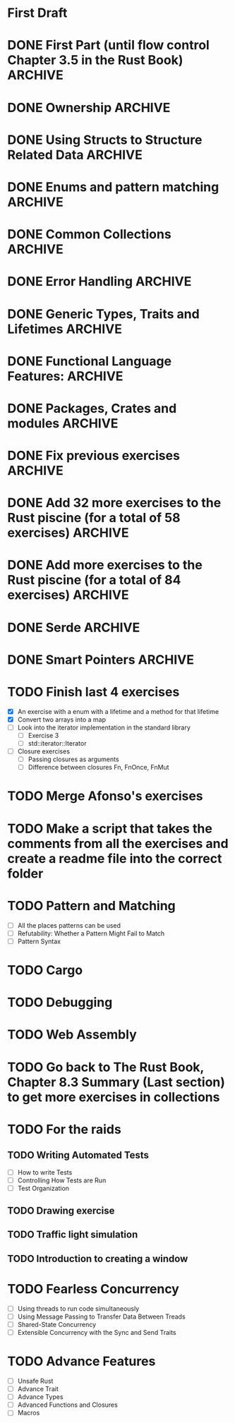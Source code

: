 * First Draft
* DONE First Part (until flow control Chapter 3.5 in the Rust Book) :ARCHIVE:
  - [X] Declaring variables (scalar types) ([[file:temperature_conv/src/main.rs][temperature_conversion]])
  - [X] Working variables (compound types)
    - [X] Tuples (Defining and accessing elements)
      - [X] Defining with different types ([[file:tuples/src/main.rs][tuples]])
      - [X] Destructuring ([[file:division_and_remainder/src/main.rs][division_and_remainder]])
      - [X] Accessing with the index ([[file:matrix_transposition/src/main.rs][matrix_transposition]])
    - [X] Arrays (Defining and accessing elements) ([[file:arrays/src/main.rs][arrays]])
      - [X] Defining
        - [X] Arrays with the same value in the short way ex. [3, 3, 3, 3, 3]
        - [X] Arrays with different values
      - [X] Accessing
  - [X] Declaring functions
    - [X] Examples of statements and expressions ([[file:fibonacci/src/main.rs][fibonacci]])
    - [X] With returning values ([[file:fibonacci/src/main.rs][fibonacci]])
    - [X] Returning tuples ([[file:division_and_remainder/src/main.rs][division_and_remainder]])
  - [X] Control flow
    - [X] if (as an expression and as statement) ([[file:fibonacci/src/main.rs][fibonacci]])
    - [X] for ([[file:arrays/src/main.rs][arrays]])
    - [X] while ([[file:arrays/src/main.rs][arrays]])
    - [X] loop ([[file:looping/src/main.rs][looping]])
    - [X] returning from loops ([[file:looping/src/main.rs][looping]])
* DONE Ownership                                                    :ARCHIVE:
  SCHEDULED: <2020-06-10 Wed>
  - [X] Functions that take ownership ([[file:ownership/src/main.rs][ownership]])
  - [X] Functions that borrow immutably ([[file:borrow/src/main.rs][borrow]])
  - [X] Functions that borrow mutably ([[file:mutability/src/main.rs][mutability]])
  - [-] Rules of references
    - [X] At any time, you can have either one mutable reference or any number of immutable references. (An exercise that tries to use more than one mutable reference)
      - [X] Two or more immutable references ([[file:reference_rules/src/main.rs][reference_rules]])
      - [X] One mutable reference and one or more immutable ones ([[file:changes/src/main.rs][changes]])
* DONE Using Structs to Structure Related Data                      :ARCHIVE:
  SCHEDULED: <2020-06-12 Fri>
  - [X] Defining an initializing Structs
  - [X] Method Syntax
* DONE Enums and pattern matching                                   :ARCHIVE:
  SCHEDULED: <2020-06-16 Tue>
  - [X] Defining an Enum
  - [X] The Match Control Flow Operator
  - [X] Concise Control Flow With if let
* DONE Common Collections                                           :ARCHIVE:
  SCHEDULED: <2020-06-18 Thu>
  - [X] Storing List of text with Vectors
  - [X] Storing UTF-8 Encoded Text with Storing
  - [X] Strings Keys with Associated Values in Hash Maps
* DONE Error Handling                                               :ARCHIVE:
  SCHEDULED: <2020-06-23 Tue>
  - [X] Unrecoverable Errors with panic!
  - [X] Recoverable Errors with Result
* DONE Generic Types, Traits and Lifetimes                          :ARCHIVE:
  SCHEDULED: <2020-06-25 Thu>
  - [X] Generic Data Types
  - [X] Traits: Defining Shared Behavior
  - [X] Validating references with Lifetimes
* DONE Functional Language Features:                                :ARCHIVE:
  SCHEDULED: <2020-07-09 Thu>
  - [X] Closures: Anonymous functions that can capture their environment
	- [X] Exercise using Iterator::find
	- [X] Exercise using Iterator::map
  - [X] Processing a Series of Items with Iterator
* DONE Packages, Crates and modules                                 :ARCHIVE:
  SCHEDULED: <2020-08-05 Wed>
   - [X] Create modules in the same file.
   - [X] Separate one module into another file.
   - [X] Put all the modules and sub modules in different files.
* DONE Fix previous exercises                                       :ARCHIVE:
  SCHEDULED: <2020-08-17 Mon>
  - [X] fibonacci (the readme has to change if the test doesn't appear)
  - [X] tuples (missing test)
  - [X] mutability (fix readme and add tests)
  - [X] circle (improve the readme)
  - [X] hashing (check if the main can be changed)
  - [X] lifetimes (I ask to create the structure but it's already done)
* DONE Add 32 more exercises to the Rust piscine (for a total of 58 exercises) :ARCHIVE:
  SCHEDULED: <2020-08-21 Fri>
  - Number of Draft Exercises: 26
  - Newly added exercises: 32
  - Total: 58
* DONE Add more exercises to the Rust piscine (for a total of 84 exercises) :ARCHIVE:
  SCHEDULED: <2020-08-28 Fri>
  - Newly added exercises: 3
  - Total: 84
* DONE Serde                                                        :ARCHIVE:
* DONE Smart Pointers                                               :ARCHIVE:
  - [X] Using Box to Point to Data on the Heap
  - [X] Treating Smart Pointers Like Regular references with the Deref Trait
  - [X] Running Code on Clean up with the Drop Trait
  - [X] Rc, the Reference Counted Smart Pointer
  - [X] RefCell and the Interior Mutability Pattern
  - [X] Reference Counted Smart Pointer
* TODO Finish last 4 exercises
  SCHEDULED: <2020-12-14 Mon>
  - [X] An exercise with a enum with a lifetime and a method for that lifetime
  - [X] Convert two arrays into a map
  - [ ] Look into the iterator implementation in the standard library
	- [ ] Exercise 3
    - [ ] std::iterator::Iterator
  - [ ] Closure exercises
	- [ ] Passing closures as arguments
	- [ ] Difference between closures Fn, FnOnce, FnMut
* TODO Merge Afonso's exercises
  SCHEDULED: <2020-12-14 Mon>
* TODO Make a script that takes the comments from all the exercises and create a readme file into the correct folder  
* TODO Pattern and Matching
  - [ ] All the places patterns can be used
  - [ ] Refutability: Whether a Pattern Might Fail to Match
  - [ ] Pattern Syntax
* TODO Cargo
* TODO Debugging
* TODO Web Assembly
* TODO Go back to The Rust Book, Chapter 8.3 Summary (Last section) to get more exercises in collections
* TODO For the raids
** TODO Writing Automated Tests
   - [ ] How to write Tests
   - [ ] Controlling How Tests are Run
   - [ ] Test Organization
** TODO Drawing exercise
** TODO Traffic light simulation
** TODO Introduction to creating a window
* TODO Fearless Concurrency
  - [ ] Using threads to run code simultaneously
  - [ ] Using Message Passing to Transfer Data Between Treads
  - [ ] Shared-State Concurrency
  - [ ] Extensible Concurrency with the Sync and Send Traits
* TODO Advance Features
  - [ ] Unsafe Rust
  - [ ] Advance Trait
  - [ ] Advance Types
  - [ ] Advanced Functions and Closures
  - [ ] Macros
